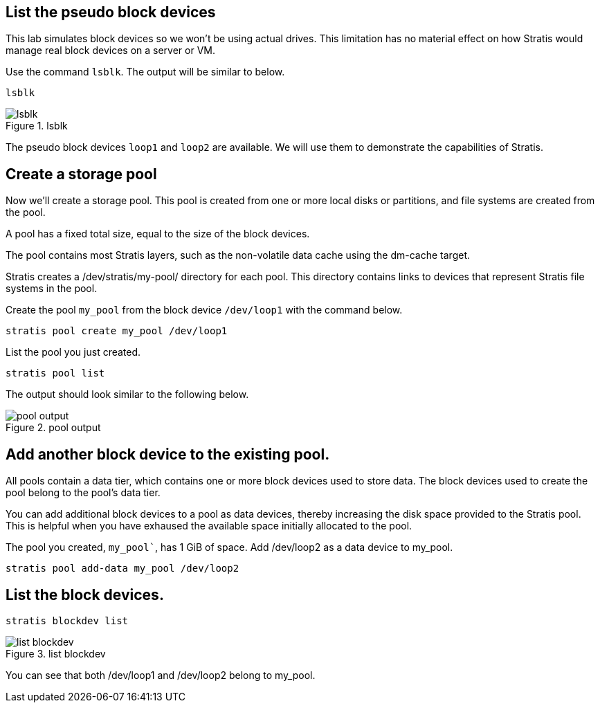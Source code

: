 == List the pseudo block devices

This lab simulates block devices so we won’t be using actual drives.
This limitation has no material effect on how Stratis would manage real
block devices on a server or VM.

Use the command `+lsblk+`. The output will be similar to below.

[source,bash,run]
----
lsblk
----

.lsblk
image::../assets/lsblk.png[lsblk]

The pseudo block devices `+loop1+` and `+loop2+` are available. We will
use them to demonstrate the capabilities of Stratis.

== Create a storage pool

Now we’ll create a storage pool. This pool is created from one or more
local disks or partitions, and file systems are created from the pool.

A pool has a fixed total size, equal to the size of the block devices.

The pool contains most Stratis layers, such as the non-volatile data
cache using the dm-cache target.

Stratis creates a /dev/stratis/my-pool/ directory for each pool. This
directory contains links to devices that represent Stratis file systems
in the pool.

Create the pool `+my_pool+` from the block device `+/dev/loop1+` with
the command below.

[source,bash,run]
----
stratis pool create my_pool /dev/loop1
----

List the pool you just created.

[source,bash,run]
----
stratis pool list
----

The output should look similar to the following below.

.pool output
image::../assets/pooloutput.png[pool output]

== Add another block device to the existing pool.

All pools contain a data tier, which contains one or more block devices
used to store data. The block devices used to create the pool belong to
the pool’s data tier.

You can add additional block devices to a pool as data devices, thereby
increasing the disk space provided to the Stratis pool. This is helpful
when you have exhaused the available space initially allocated to the
pool.

The pool you created, `my_pool``, has 1 GiB of space. Add /dev/loop2 as
a data device to my_pool.

[source,bash,run]
----
stratis pool add-data my_pool /dev/loop2
----

== List the block devices.

[source,bash,run]
----
stratis blockdev list
----

.list blockdev
image::../assets/blkdevlist.png[list blockdev]

You can see that both /dev/loop1 and /dev/loop2 belong to my_pool.
